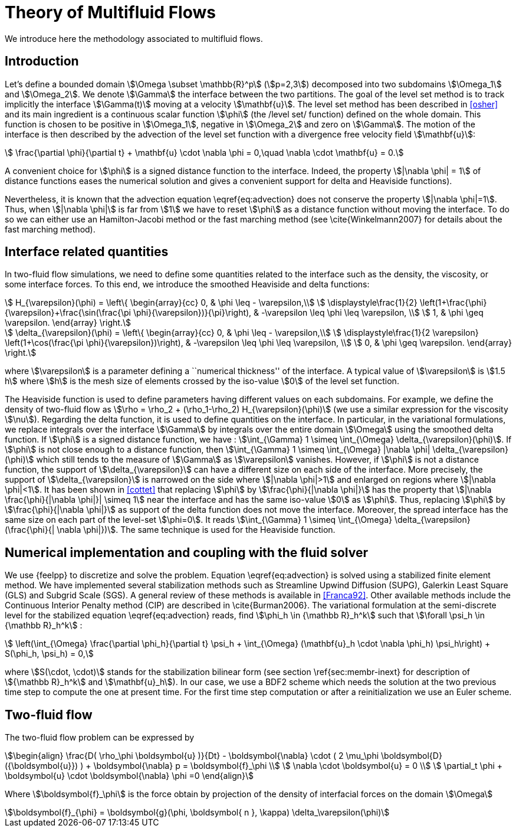 = Theory of Multifluid Flows

We introduce here the methodology associated to multifluid flows.

== Introduction

Let's define a bounded domain stem:[\Omega \subset \mathbb{R}^p] (stem:[p=2,3]) decomposed
into two subdomains stem:[\Omega_1] and stem:[\Omega_2]. We denote stem:[\Gamma] the interface
between the two partitions. The goal of the level set method is to track
implicitly the interface stem:[\Gamma(t)] moving at a velocity stem:[\mathbf{u}]. The level
set method has been described in <<osher>> and
its main ingredient is a continuous scalar function stem:[\phi] (the /level
set/ function) defined on the whole domain. This function is chosen to be
positive in stem:[\Omega_1], negative in stem:[\Omega_2] and zero on stem:[\Gamma]. The motion
of the interface is then described by the advection of the level set function
with a divergence free velocity field stem:[\mathbf{u}]:

[stem]
++++
   \frac{\partial \phi}{\partial t} + \mathbf{u} \cdot \nabla \phi = 0,\quad \nabla
   \cdot \mathbf{u} = 0.
++++
A convenient choice for stem:[\phi] is a signed distance function to the interface. Indeed, the property stem:[|\nabla \phi| = 1] of distance functions  eases the numerical solution and gives a convenient support for delta and Heaviside functions).

Nevertheless, it is known that the advection equation \eqref{eq:advection} does not conserve
the property stem:[|\nabla \phi|=1]. Thus, when stem:[|\nabla \phi|] is far from stem:[1] we have to reset stem:[\phi] as a distance function without moving the interface. To do so we can either use an Hamilton-Jacobi method or the fast marching method (see \cite\{Winkelmann2007\} for details about the fast marching method).

== Interface related quantities


In two-fluid flow simulations, we need to define some quantities related to the
interface such as the density, the viscosity, or some interface forces. To this end,
we introduce the smoothed Heaviside and delta functions:

[stem]
++++
    H_{\varepsilon}(\phi) = \left\{ \begin{array}{cc}
      0, & \phi \leq - \varepsilon,\\
      \displaystyle\frac{1}{2} \left(1+\frac{\phi}{\varepsilon}+\frac{\sin(\frac{\pi \phi}{\varepsilon})}{\pi}\right),  & -\varepsilon \leq \phi \leq \varepsilon, \\
      1, & \phi \geq \varepsilon. \end{array} \right.
++++
      
[stem]
++++
    \delta_{\varepsilon}(\phi) = \left\{ \begin{array}{cc}
      0, & \phi \leq - \varepsilon,\\
      \displaystyle\frac{1}{2 \varepsilon} \left(1+\cos(\frac{\pi \phi}{\varepsilon})\right),  & -\varepsilon \leq \phi \leq \varepsilon, \\
      0, & \phi \geq \varepsilon. \end{array} \right.
++++


where stem:[\varepsilon] is a parameter defining a ``numerical thickness'' of the interface. A
typical value of stem:[\varepsilon] is stem:[1.5 h] where stem:[h] is the mesh size of elements
crossed by the iso-value stem:[0] of the level set function.

The Heaviside function is used to define parameters having different values on
each subdomains. For example, we define the density of two-fluid flow as
stem:[\rho = \rho_2 + (\rho_1-\rho_2) H_{\varepsilon}(\phi)] (we use a similar expression for the viscosity stem:[\nu]). Regarding the delta function, it is used to define
quantities on the interface. In particular, in the variational formulations, we
replace integrals over the interface stem:[\Gamma] by integrals over the entire
domain stem:[\Omega] using
the smoothed delta function. If stem:[\phi] is a signed distance function, we have :
stem:[\int_{\Gamma} 1 \simeq \int_{\Omega} \delta_{\varepsilon}(\phi)].  If stem:[\phi] is
not close enough to a distance function, then stem:[\int_{\Gamma} 1 \simeq
\int_{\Omega} |\nabla \phi| \delta_{\varepsilon}(\phi)] which still tends to the
measure of stem:[\Gamma] as stem:[\varepsilon] vanishes. However, if stem:[\phi] is not a
distance function, the support of stem:[\delta_{\varepsilon}] can have a different
size on each side of the interface. More precisely, the support of
stem:[\delta_{\varepsilon}] is narrowed on the side where stem:[|\nabla \phi|>1] and
enlarged on regions where stem:[|\nabla \phi|<1].  It has been shown in
<<cottet>> that replacing stem:[\phi] by stem:[\frac{\phi}{|\nabla \phi|}] has the
property that stem:[|\nabla \frac{\phi}{|\nabla \phi|}| \simeq 1] near the interface
and has the same iso-value stem:[0] as stem:[\phi]. Thus, replacing stem:[\phi] by
stem:[\frac{\phi}{|\nabla \phi|}] as support of the delta function does not move the
interface. Moreover, the spread interface has the same size on each part of the
level-set stem:[\phi=0]. It reads stem:[\int_{\Gamma} 1 \simeq \int_{\Omega}
\delta_{\varepsilon}(\frac{\phi}{| \nabla \phi|})].  The same technique is used for
the Heaviside function.

== Numerical implementation and coupling with the fluid solver

We use {feelpp} to discretize and solve the problem.
Equation \eqref{eq:advection} is solved using
a stabilized finite element method. We have implemented several stabilization
methods such as Streamline Upwind Diffusion (SUPG), Galerkin Least Square (GLS)
and Subgrid Scale (SGS). A general review of these methods is available in <<Franca92>>. Other available methods include the Continuous Interior
Penalty method (CIP) are described in \cite\{Burman2006\}.  The variational
formulation at the semi-discrete level for the stabilized equation \eqref{eq:advection} reads, find stem:[\phi_h
\in {\mathbb R}_h^k] such that stem:[\forall \psi_h \in {\mathbb R}_h^k] :

[stem]
++++
  \left(\int_{\Omega} \frac{\partial \phi_h}{\partial t}  \psi_h + \int_{\Omega} (\mathbf{u}_h \cdot \nabla \phi_h) \psi_h\right) +  S(\phi_h, \psi_h) = 0,
++++
where stem:[S(\cdot, \cdot)] stands for the stabilization bilinear form (see section
\ref{sec:membr-inext} for description of stem:[{\mathbb R}_h^k] and stem:[\mathbf{u}_h]).
In our case, we use a BDF2 scheme which needs the solution at the two previous time step to compute the one at present time. For the first time step computation or after a reinitialization we use an Euler scheme.

== Two-fluid flow
The two-fluid flow problem can be expressed by 

[stem]
++++
\begin{align}
    \frac{D( \rho_\phi \boldsymbol{u} )}{Dt} - \boldsymbol{\nabla} \cdot ( 2 \mu_\phi \boldsymbol{D}({\boldsymbol{u}}) ) + \boldsymbol{\nabla} p  = \boldsymbol{f}_\phi \\
    \nabla \cdot \boldsymbol{u} = 0 \\
    \partial_t \phi + \boldsymbol{u} \cdot \boldsymbol{\nabla} \phi =0
\end{align}
++++

Where stem:[\boldsymbol{f}_\phi] is the force obtain by projection of the density of interfacial forces on the domain stem:[\Omega]

[stem]
++++
\boldsymbol{f}_{\phi} = \boldsymbol{g}(\phi, \boldsymbol{ n }, \kappa) \delta_\varepsilon(\phi)
++++
